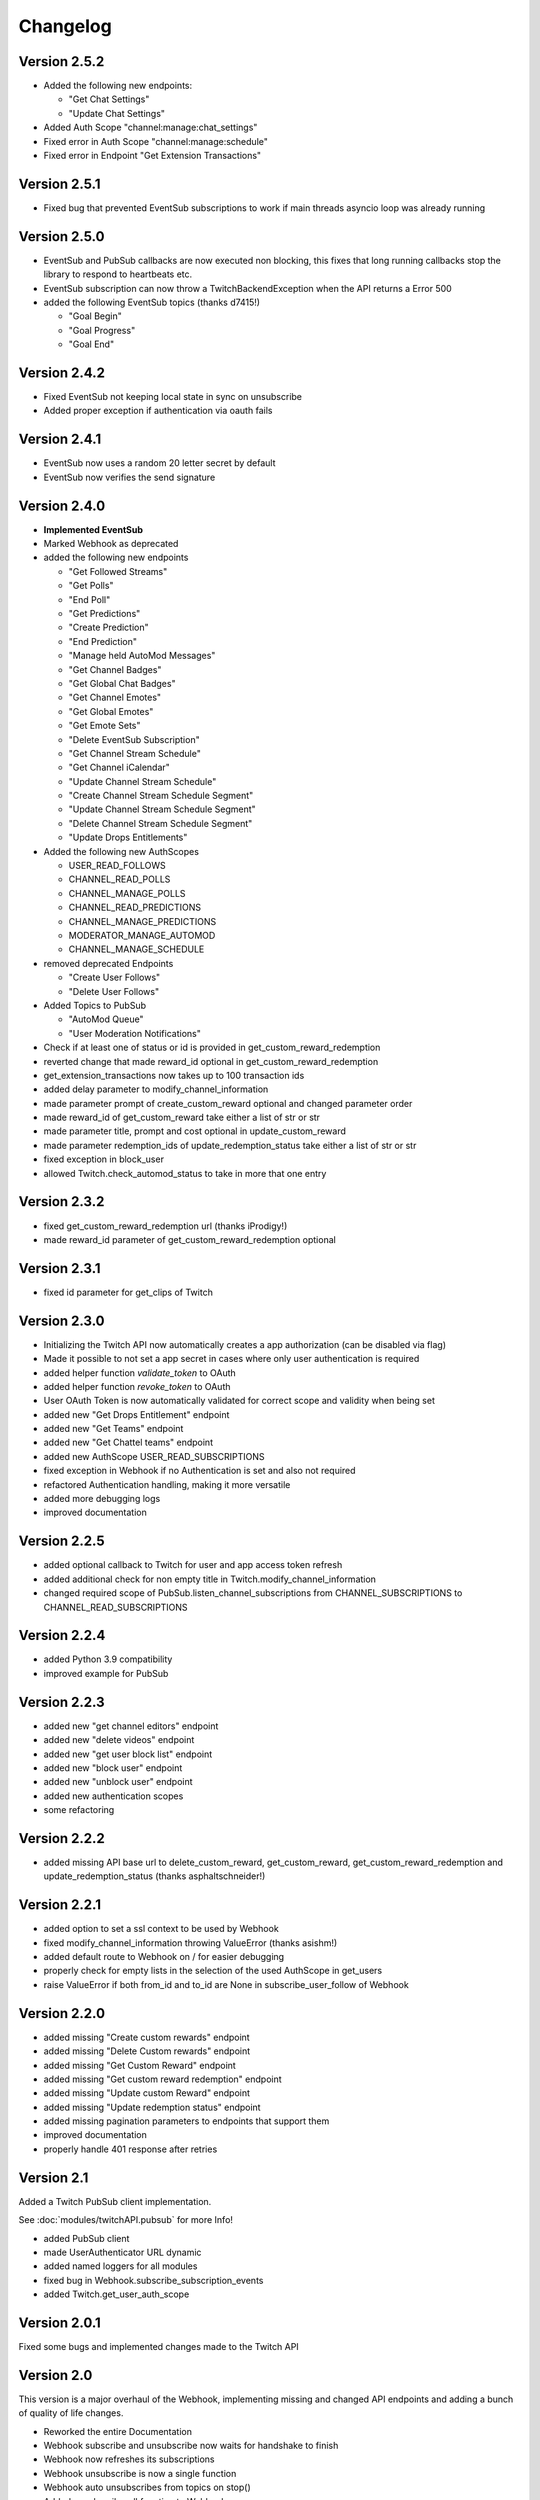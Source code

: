 .. twitchAPI_changelog:

Changelog
=====================================

****************
Version 2.5.2
****************

- Added the following new endpoints:

  - "Get Chat Settings"

  - "Update Chat Settings"

- Added Auth Scope "channel:manage:chat_settings"
- Fixed error in Auth Scope "channel:manage:schedule"
- Fixed error in Endpoint "Get Extension Transactions"

****************
Version 2.5.1
****************

- Fixed bug that prevented EventSub subscriptions to work if main threads asyncio loop was already running

****************
Version 2.5.0
****************

- EventSub and PubSub callbacks are now executed non blocking, this fixes that long running callbacks stop the library to respond to heartbeats etc.
- EventSub subscription can now throw a TwitchBackendException when the API returns a Error 500
- added the following EventSub topics (thanks d7415!)

  - "Goal Begin"

  - "Goal Progress"

  - "Goal End"

****************
Version 2.4.2
****************

- Fixed EventSub not keeping local state in sync on unsubscribe
- Added proper exception if authentication via oauth fails

****************
Version 2.4.1
****************

- EventSub now uses a random 20 letter secret by default
- EventSub now verifies the send signature

****************
Version 2.4.0
****************

- **Implemented EventSub**

- Marked Webhook as deprecated

- added the following new endpoints

  - "Get Followed Streams"

  - "Get Polls"

  - "End Poll"

  - "Get Predictions"

  - "Create Prediction"

  - "End Prediction"

  - "Manage held AutoMod Messages"

  - "Get Channel Badges"

  - "Get Global Chat Badges"

  - "Get Channel Emotes"

  - "Get Global Emotes"

  - "Get Emote Sets"

  - "Delete EventSub Subscription"

  - "Get Channel Stream Schedule"

  - "Get Channel iCalendar"

  - "Update Channel Stream Schedule"

  - "Create Channel Stream Schedule Segment"

  - "Update Channel Stream Schedule Segment"

  - "Delete Channel Stream Schedule Segment"

  - "Update Drops Entitlements"

- Added the following new AuthScopes

  - USER_READ_FOLLOWS

  - CHANNEL_READ_POLLS

  - CHANNEL_MANAGE_POLLS

  - CHANNEL_READ_PREDICTIONS

  - CHANNEL_MANAGE_PREDICTIONS

  - MODERATOR_MANAGE_AUTOMOD

  - CHANNEL_MANAGE_SCHEDULE

- removed deprecated Endpoints

  - "Create User Follows"

  - "Delete User Follows"

- Added Topics to PubSub

  - "AutoMod Queue"

  - "User Moderation Notifications"

- Check if at least one of status or id is provided in get_custom_reward_redemption
- reverted change that made reward_id optional in get_custom_reward_redemption
- get_extension_transactions now takes up to 100 transaction ids
- added delay parameter to modify_channel_information
- made parameter prompt of create_custom_reward optional and changed parameter order
- made reward_id of get_custom_reward take either a list of str or str
- made parameter title, prompt and cost optional in update_custom_reward
- made parameter redemption_ids of update_redemption_status take either a list of str or str
- fixed exception in block_user
- allowed Twitch.check_automod_status to take in more that one entry

****************
Version 2.3.2
****************

* fixed get_custom_reward_redemption url (thanks iProdigy!)
* made reward_id parameter of get_custom_reward_redemption optional

****************
Version 2.3.1
****************

* fixed id parameter for get_clips of Twitch

****************
Version 2.3.0
****************

* Initializing the Twitch API now automatically creates a app authorization (can be disabled via flag)
* Made it possible to not set a app secret in cases where only user authentication is required
* added helper function `validate_token` to OAuth
* added helper function `revoke_token` to OAuth
* User OAuth Token is now automatically validated for correct scope and validity when being set
* added new "Get Drops Entitlement" endpoint
* added new "Get Teams" endpoint
* added new "Get Chattel teams" endpoint
* added new AuthScope USER_READ_SUBSCRIPTIONS
* fixed exception in Webhook if no Authentication is set and also not required
* refactored Authentication handling, making it more versatile
* added more debugging logs
* improved documentation

****************
Version 2.2.5
****************

* added optional callback to Twitch for user and app access token refresh
* added additional check for non empty title in Twitch.modify_channel_information
* changed required scope of PubSub.listen_channel_subscriptions from CHANNEL_SUBSCRIPTIONS to CHANNEL_READ_SUBSCRIPTIONS


****************
Version 2.2.4
****************

* added Python 3.9 compatibility
* improved example for PubSub

****************
Version 2.2.3
****************

* added new "get channel editors" endpoint
* added new "delete videos" endpoint
* added new "get user block list" endpoint
* added new "block user" endpoint
* added new "unblock user" endpoint
* added new authentication scopes
* some refactoring

****************
Version 2.2.2
****************

* added missing API base url to delete_custom_reward, get_custom_reward, get_custom_reward_redemption and update_redemption_status (thanks asphaltschneider!)

****************
Version 2.2.1
****************

* added option to set a ssl context to be used by Webhook
* fixed modify_channel_information throwing ValueError (thanks asishm!)
* added default route to Webhook on / for easier debugging
* properly check for empty lists in the selection of the used AuthScope in get_users
* raise ValueError if both from_id and to_id are None in subscribe_user_follow of Webhook

****************
Version 2.2.0
****************

* added missing "Create custom rewards" endpoint
* added missing "Delete Custom rewards" endpoint
* added missing "Get Custom Reward" endpoint
* added missing "Get custom reward redemption" endpoint
* added missing "Update custom Reward" endpoint
* added missing "Update redemption status" endpoint
* added missing pagination parameters to endpoints that support them
* improved documentation
* properly handle 401 response after retries

****************
Version 2.1
****************

Added a Twitch PubSub client implementation.

See :doc:`modules/twitchAPI.pubsub` for more Info!

* added PubSub client
* made UserAuthenticator URL dynamic
* added named loggers for all modules
* fixed bug in Webhook.subscribe_subscription_events
* added Twitch.get_user_auth_scope

****************
Version 2.0.1
****************

Fixed some bugs and implemented changes made to the Twitch API

****************
Version 2.0
****************

This version is a major overhaul of the Webhook, implementing missing and changed API endpoints and adding a bunch of quality of life changes.

* Reworked the entire Documentation
* Webhook subscribe and unsubscribe now waits for handshake to finish
* Webhook now refreshes its subscriptions
* Webhook unsubscribe is now a single function
* Webhook auto unsubscribes from topics on stop()
* Added unsubscribe_all function to Webhook
* Twitch instance now auto renews auth token once they become invalid
* Added retry on API backend error
* Added get_drops_entitlements endpoint
* Fixed function signature of get_webhook_subscriptions
* Fixed update_user_extension not writing data
* get_user_active_extensions now requires User Authentication
* get_user_follows now requires at elast App Authentication
* get_users now follows the changed API Authentication logic
* get_stream_markers now also checks that at least one of user_id or video_id is provided
* get_streams now takes a list for game_id
* get_streams now checks the length of the language list
* get_moderator_events now takes in a list of user_ids
* get_moderators now takes in a list of user_ids
* get_clips can now use the first parameter
* Raise exception when twitch backend returns 503 even after a retry
* Now use custom exception classes
* Removed depraced endpoint get_streams_metadata
